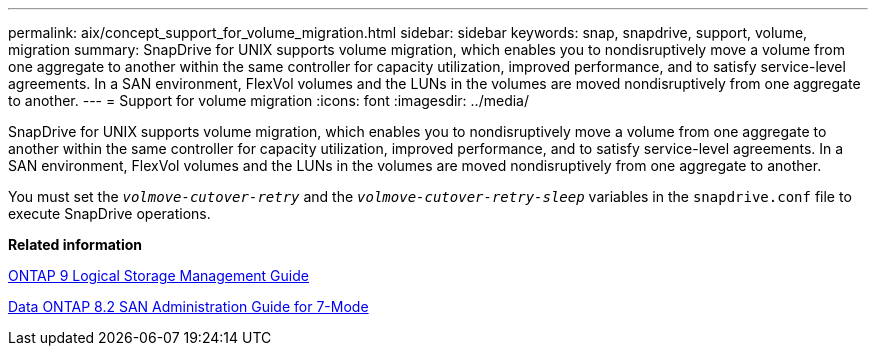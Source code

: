 ---
permalink: aix/concept_support_for_volume_migration.html
sidebar: sidebar
keywords: snap, snapdrive, support, volume, migration
summary: SnapDrive for UNIX supports volume migration, which enables you to nondisruptively move a volume from one aggregate to another within the same controller for capacity utilization, improved performance, and to satisfy service-level agreements. In a SAN environment, FlexVol volumes and the LUNs in the volumes are moved nondisruptively from one aggregate to another.
---
= Support for volume migration
:icons: font
:imagesdir: ../media/

[.lead]
SnapDrive for UNIX supports volume migration, which enables you to nondisruptively move a volume from one aggregate to another within the same controller for capacity utilization, improved performance, and to satisfy service-level agreements. In a SAN environment, FlexVol volumes and the LUNs in the volumes are moved nondisruptively from one aggregate to another.

You must set the `_volmove-cutover-retry_` and the `_volmove-cutover-retry-sleep_` variables in the `snapdrive.conf` file to execute SnapDrive operations.

*Related information*

http://docs.netapp.com/ontap-9/topic/com.netapp.doc.dot-cm-vsmg/home.html[ONTAP 9 Logical Storage Management Guide]

https://library.netapp.com/ecm/ecm_download_file/ECMP1368525[Data ONTAP 8.2 SAN Administration Guide for 7-Mode]
